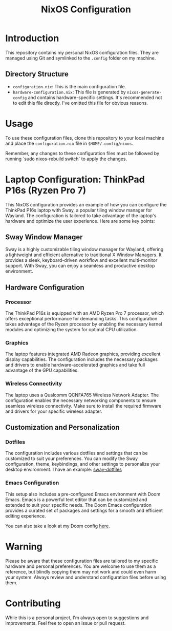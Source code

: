 #+TITLE: NixOS Configuration

* Introduction

This repository contains my personal NixOS configuration files. They are managed using Git and symlinked to the ~.config~ folder on my machine.

** Directory Structure

- ~configuration.nix~: This is the main configuration file.
- ~hardware-configuration.nix~: This file is generated by ~nixos-generate-config~ and contains hardware-specific settings. It's recommended not to edit this file directly. I've omitted this file for obvious reasons.

* Usage

To use these configuration files, clone this repository to your local machine and place the ~configuration.nix~ file in ~$HOME/.config/nixos~.

Remember, any changes to these configuration files must be followed by running `sudo nixos-rebuild switch` to apply the changes.

* Laptop Configuration: ThinkPad P16s (Ryzen Pro 7)

This NixOS configuration provides an example of how you can configure the ThinkPad P16s laptop with Sway, a popular tiling window manager for Wayland. The configuration is tailored to take advantage of the laptop's hardware and optimize the user experience. Here are some key points:

** Sway Window Manager

Sway is a highly customizable tiling window manager for Wayland, offering a lightweight and efficient alternative to traditional X Window Managers. It provides a sleek, keyboard-driven workflow and excellent multi-monitor support. With Sway, you can enjoy a seamless and productive desktop environment.

** Hardware Configuration

*** Processor

The ThinkPad P16s is equipped with an AMD Ryzen Pro 7 processor, which offers exceptional performance for demanding tasks. This configuration takes advantage of the Ryzen processor by enabling the necessary kernel modules and optimizing the system for optimal CPU utilization.

*** Graphics

The laptop features integrated AMD Radeon graphics, providing
excellent display capabilities. The configuration includes the necessary packages and drivers to enable hardware-accelerated graphics and take full advantage of the GPU capabilities.

*** Wireless Connectivity

The laptop uses a Qualcomm QCNFA765 Wireless Network
Adapter. The configuration enables the necessary networking components to ensure seamless wireless connectivity. Make sure to install the required firmware and drivers for your specific wireless adapter.

** Customization and Personalization

*** Dotfiles

The configuration includes various dotfiles and settings that can be customized to suit your preferences. You can modify the Sway configuration, theme, keybindings, and other settings to personalize your desktop environment. I have an example: [[https://github.com/mbrignall/sway-dotfiles][sway-dotfiles]]

*** Emacs Configuration

This setup also includes a pre-configured Emacs environment with Doom Emacs. Emacs is a powerful text editor that can be customized and extended to suit your specific needs. The Doom Emacs configuration provides a curated set of packages and settings for a smooth and efficient editing experience.

You can also take a look at my Doom config [[https://github.com/mbrignall/doom-emacs][here]].

* Warning

Please be aware that these configuration files are tailored to my specific hardware and personal preferences. You are welcome to use them as a reference, but blindly copying them may not work and could even harm your system. Always review and understand configuration files before using them.

* Contributing

While this is a personal project, I'm always open to suggestions and improvements. Feel free to open an issue or pull request.
